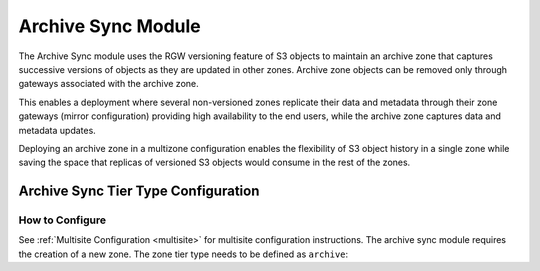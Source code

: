 ===================
Archive Sync Module
===================

.. versionadded:: Nautilus

The Archive Sync module uses the RGW versioning feature of S3 objects to
maintain an archive zone that captures successive versions of objects
as they are updated in other zones.  Archive zone objects can
be removed only through gateways associated with the archive zone.

This enables a deployment where several
non-versioned zones replicate their data and metadata through their zone
gateways (mirror configuration) providing high availability to the end users,
while the archive zone captures data and metadata updates.

Deploying an archive zone in a multizone configuration enables the
flexibility of S3 object history in a single zone while saving the space
that replicas of versioned S3 objects would consume in the rest of the
zones.


Archive Sync Tier Type Configuration
------------------------------------

How to Configure
~~~~~~~~~~~~~~~~

See :ref:`Multisite Configuration <multisite>` for multisite configuration instructions. The
archive sync module requires the creation of a new zone. The zone tier type needs
to be defined as ``archive``:

.. prompt:: bash #

   radosgw-admin zone create --rgw-zonegroup={zone-group-name} \
                               --rgw-zone={zone-name} \
                               --endpoints={http://fqdn}[,{http://fqdn}] \
                               --tier-type=archive

